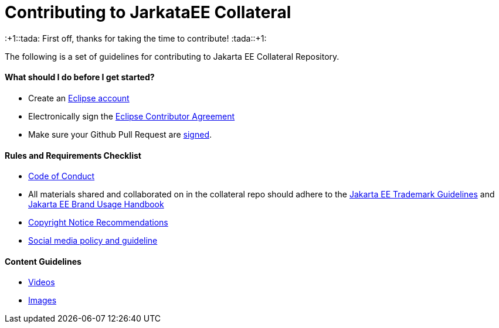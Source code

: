 = Contributing to JarkataEE Collateral

:+1::tada: First off, thanks for taking the time to contribute! :tada::+1:

The following is a set of guidelines for contributing to Jakarta EE Collateral Repository.


==== What should I do before I get started?

- Create an https://dev.eclipse.org/site_login/createaccount.php[Eclipse account]
- Electronically sign the http://www.eclipse.org/contribute/cla[Eclipse Contributor Agreement]
- Make sure your Github Pull Request are https://wiki.eclipse.org/Development_Resources/Contributing_via_Git#Signing_off_on_a_commit[signed].


==== Rules and Requirements Checklist

- https://github.com/jakartaee/jakarta.ee/blob/src/CODE_OF_CONDUCT.md[Code of Conduct]
- All materials shared and collaborated on in the collateral repo should adhere to the https://jakarta.ee/legal/trademark_guidelines/[Jakarta EE Trademark Guidelines] and https://jakarta.ee/legal/trademark_guidelines/jakarta-ee-branding-guidelines.pdf[Jakarta EE Brand Usage Handbook]
- https://docs.google.com/document/d/1x1AqrWW27BCyxlAPzBWkxg0D5Vs5ijnAVz8YKWebrqA/edit[Copyright Notice Recommendations]
- https://docs.google.com/document/d/1AeK6YzEtr-KF8pFXApX0JCgFEzJp_W3CZ0EOy9bSrEI/edit?ts=5ed96f21#heading=h.30j0zll[Social media policy and guideline]



==== Content Guidelines

- link:docs/guidelines/video.adoc[Videos]
- link:docs/guidelines/image.adoc[Images]



